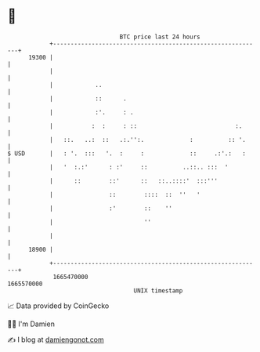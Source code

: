 * 👋

#+begin_example
                                   BTC price last 24 hours                    
               +------------------------------------------------------------+ 
         19300 |                                                            | 
               |                                                            | 
               |            ..                                              | 
               |            ::      .                                       | 
               |            :'.     : .                                     | 
               |           :  :     : ::                            :.      | 
               |   ::.   ..:  ::   .:.'':.             :          :: '.     | 
   $ USD       |   : '.  :::   '.  :     :             ::     .:'.:   :     | 
               |   '  :.:'      : :'     ::          ..::.. :::  '          | 
               |      ::        ::'      ::   ::..::::'  :::'''             | 
               |                ::        ::::  ::  ''   '                  | 
               |                :'        ::    ''                          | 
               |                          ''                                | 
               |                                                            | 
         18900 |                                                            | 
               +------------------------------------------------------------+ 
                1665470000                                        1665570000  
                                       UNIX timestamp                         
#+end_example
📈 Data provided by CoinGecko

🧑‍💻 I'm Damien

✍️ I blog at [[https://www.damiengonot.com][damiengonot.com]]
